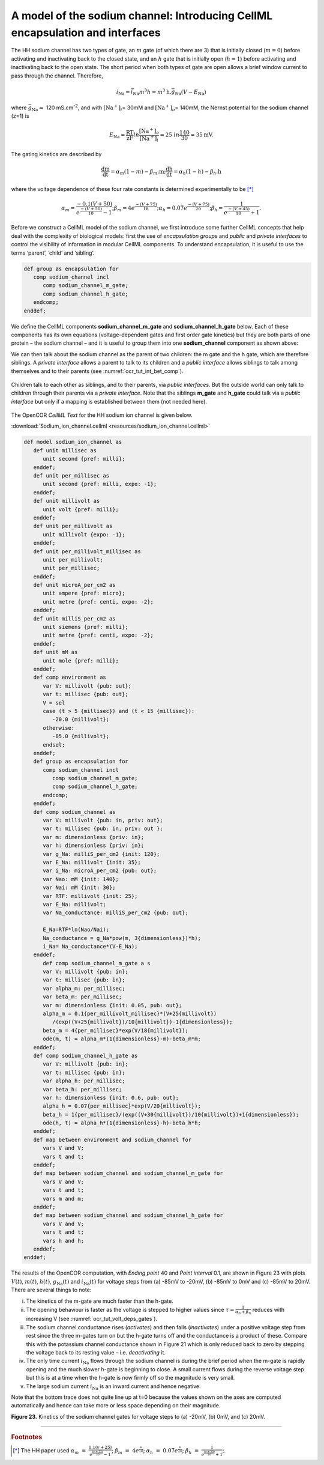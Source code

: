 
==============================================================================
A model of the sodium channel: Introducing CellML encapsulation and interfaces
==============================================================================

The HH sodium channel has two types of gate, an :math:`m` gate (of which
there are 3) that is initially closed (:math:`m = 0`) before activating
and inactivating back to the closed state, and an :math:`h` gate that is
initially open (:math:`h = 1`) before activating and inactivating back
to the open state. The short period when both types of gate are open
allows a brief window current to pass through the channel. Therefore,

.. math::

   i_{\text{Na}} = \bar{i}_{\text{Na}}m^{3}h = m^{3}\text{h.}\bar{g}_{\text{Na}}\left( V - E_{\text{Na}} \right)

where :math:`\bar{g}_{\text{Na}} = \ `\ 120
mS.cm\ :sup:`-2`, and with
:math:`\left\lbrack \text{Na}^{+} \right\rbrack_{i}`\ = 30mM and
:math:`\left\lbrack \text{Na}^{+} \right\rbrack_{o}`\ = 140mM, the
Nernst potential for the sodium channel (z=1) is

.. math::

   E_{\text{Na}} = \frac{\text{RT}}{\text{zF}}ln\frac{\left\lbrack \text{Na}^{+} \right\rbrack_{o}}{\left\lbrack \text{Na}^{+} \right\rbrack_{i}} = 25\ ln\frac{140}{30} = 35\text{mV}.

The gating kinetics are described by

.. math::

   \frac{\text{dm}}{\text{dt}} = \alpha_{m}\left( 1 - m \right) - \beta_{m}\text{.m};
   \frac{\text{dh}}{\text{dt}} = \alpha_{h}\left( 1 - h \right) - \beta_{h}\text{.h}

where the voltage dependence of these four rate constants is determined
experimentally to be [*]_

.. math::

   \alpha_{m} = \frac{- 0.1\left( V + 50 \right)}{e^{\frac{- \left( V + 50 \right)}{10}} - 1};
   \beta_{m} = 4e^{\frac{- \left( V + 75 \right)}{18}};
   \alpha_{h} = 0.07e^{\frac{- \left( V + 75 \right)}{20}};
   \beta_{h} = \frac{1}{e^{\frac{- \left( V + 45 \right)}{10}} + 1}.

Before we construct a CellML model of the sodium channel, we first
introduce some further CellML concepts that help deal with the
complexity of biological models: first the use of *encapsulation groups*
and *public* and *private interfaces* to control the visibility of
information in modular CellML components. To understand encapsulation,
it is useful to use the terms ‘parent’, ‘child’ and ‘sibling’.

.. code-block:: cell

   def group as encapsulation for 
      comp sodium_channel incl
         comp sodium_channel_m_gate;
         comp sodium_channel_h_gate; 
      endcomp;
   enddef;

We define the CellML components **sodium_channel_m_gate** and
**sodium_channel_h_gate** below. Each of these components has its own
equations (voltage-dependent gates and first order gate kinetics) but
they are both parts of one protein – the sodium channel – and it is
useful to group them into one **sodium_channel** component as shown above:

We can then talk about the sodium channel as the parent of two children:
the m gate and the h gate, which are therefore siblings. A *private
interface* allows a parent to talk to its children and a *public
interface* allows siblings to talk among themselves and to their parents
(see :numref:`ocr_tut_int_bet_comp`).

.. figure:: _static/images/interfaces_between_cellml_components.png
   :name: ocr_tut_int_bet_comp
   :alt: Interfaces between CellML components
   :align: center
   
   Children talk to each other as siblings, and to their
   parents, via *public interfaces*. But the outside world can only talk
   to children through their parents via a *private interface*. Note that
   the siblings **m_gate** and **h_gate** could talk via a *public
   interface* but only if a mapping is established between them (not needed
   here).

The OpenCOR *CellML Text* for the HH sodium ion channel is given below.

:download:`Sodium_ion_channel.cellml <resources/sodium_ion_channel.cellml>`

.. code-block:: cell
   :name: ocr_tut_na_ion_ch_ctc

   def model sodium_ion_channel as
      def unit millisec as
         unit second {pref: milli};
      enddef;
      def unit per_millisec as
         unit second {pref: milli, expo: -1};
      enddef;
      def unit millivolt as
         unit volt {pref: milli};
      enddef;
      def unit per_millivolt as
         unit millivolt {expo: -1};
      enddef;
      def unit per_millivolt_millisec as
         unit per_millivolt;
         unit per_millisec;
      enddef;
      def unit microA_per_cm2 as
         unit ampere {pref: micro};
         unit metre {pref: centi, expo: -2};
      enddef;
      def unit milliS_per_cm2 as
         unit siemens {pref: milli};
         unit metre {pref: centi, expo: -2};
      enddef;
      def unit mM as
         unit mole {pref: milli};
      enddef;
      def comp environment as
         var V: millivolt {pub: out};
         var t: millisec {pub: out};
         V = sel
         case (t > 5 {millisec}) and (t < 15 {millisec}):
            -20.0 {millivolt};
         otherwise:
            -85.0 {millivolt}; 
         endsel;
      enddef;
      def group as encapsulation for
         comp sodium_channel incl
            comp sodium_channel_m_gate;
            comp sodium_channel_h_gate;
         endcomp;
      enddef;
      def comp sodium_channel as
         var V: millivolt {pub: in, priv: out};
         var t: millisec {pub: in, priv: out };
         var m: dimensionless {priv: in};
         var h: dimensionless {priv: in};
         var g_Na: milliS_per_cm2 {init: 120};
         var E_Na: millivolt {init: 35};
         var i_Na: microA_per_cm2 {pub: out};
         var Nao: mM {init: 140};
         var Nai: mM {init: 30};
         var RTF: millivolt {init: 25};
         var E_Na: millivolt;
         var Na_conductance: milliS_per_cm2 {pub: out};
   
         E_Na=RTF*ln(Nao/Nai);
         Na_conductance = g_Na*pow(m, 3{dimensionless})*h);
         i_Na= Na_conductance*(V-E_Na);
      enddef;
         def comp sodium_channel_m_gate a s
         var V: millivolt {pub: in};
         var t: millisec {pub: in};
         var alpha_m: per_millisec;
         var beta_m: per_millisec;
         var m: dimensionless {init: 0.05, pub: out};
         alpha_m = 0.1{per_millivolt_millisec}*(V+25{millivolt})
            /(exp((V+25{millivolt})/10{millivolt})-1{dimensionless});
         beta_m = 4{per_millisec}*exp(V/18{millivolt});
         ode(m, t) = alpha_m*(1{dimensionless}-m)-beta_m*m;
      enddef;
      def comp sodium_channel_h_gate as
         var V: millivolt {pub: in};
         var t: millisec {pub: in};
         var alpha_h: per_millisec;
         var beta_h: per_millisec;
         var h: dimensionless {init: 0.6, pub: out};
         alpha_h = 0.07{per_millisec}*exp(V/20{millivolt});
         beta_h = 1{per_millisec}/(exp((V+30{millivolt})/10{millivolt})+1{dimensionless});
         ode(h, t) = alpha_h*(1{dimensionless}-h)-beta_h*h;
      enddef;
      def map between environment and sodium_channel for
         vars V and V;
         vars t and t;
      enddef;
      def map between sodium_channel and sodium_channel_m_gate for
         vars V and V;
         vars t and t;
         vars m and m;
      enddef;
      def map between sodium_channel and sodium_channel_h_gate for
         vars V and V;
         vars t and t;
         vars h and h;
      enddef;
   enddef;
   
The results of the OpenCOR computation, with *Ending point* 40 and
*Point interval* 0.1, are shown in Figure 23 with plots :math:`V\left( t \right)`, :math:`m\left( t \right)`,
:math:`h\left( t \right)`, :math:`g_{\text{Na}}\left( t \right)` and
:math:`i_{\text{Na}}(t)` for voltage steps from (a) -85mV to -20mV, (b) -85mV to 0mV and (c) -85mV to 20mV. There are several
things to note:

i.   The kinetics of the m-gate are much faster than the h-gate.

ii.  The opening behaviour is faster as the voltage is stepped to higher
     values since :math:`\tau = \frac{1}{\alpha_{n} + \beta_{n}}`
     reduces with increasing V (see :numref:`ocr_tut_volt_deps_gates`).

iii. The sodium channel conductance rises (*activates*) and then falls
     (*inactivates*) under a positive voltage step from rest since the
     three m-gates turn on but the h-gate turns off and the conductance
     is a product of these. Compare this with the potassium channel
     conductance shown in Figure 21 which is only reduced back to zero
     by stepping the voltage back to its resting value – i.e.
     *deactivating* it.

iv.  The only time current :math:`i_{\text{Na}}` flows through the
     sodium channel is during the brief period when the m-gate is
     rapidly opening and the much slower h-gate is beginning to close. A
     small current flows during the reverse voltage step but this is at
     a time when the h-gate is now firmly off so the magnitude is very
     small.

v.   The large sodium current :math:`i_{\text{Na}}` is an inward current
     and hence negative.

Note that the bottom trace does not quite line up at t=0 because the
values shown on the axes are computed automatically and hence can take
more or less space depending on their magnitude.

**Figure 23.** Kinetics of the sodium channel gates for voltage steps to
(a) -20mV, (b) 0mV, and (c) 20mV.


---------------------------

.. rubric:: Footnotes

.. [*] The HH paper used :math:`\alpha_m\ =\ \frac{0.1(v+25)}{e^{\frac{(v+25)}{10}}-1}`; :math:`\beta_m\ =\ 4e^{\frac{v}{18}}`; :math:`\alpha_h\ =\ 0.07e^{\frac{v}{20}}`; :math:`\beta_h\ =\ \frac{1}{e^{\frac{(v+30)}{10}}+1}`;.








